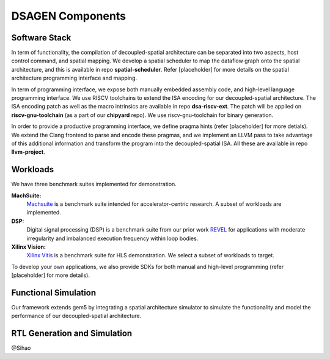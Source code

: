 DSAGEN Components
===============================

Software Stack
---------------------
In term of functionality, the compilation of decoupled-spatial architecture can be separated into two aspects,
host control command, and spatial mapping. We develop a spatial scheduler to map the dataflow graph onto
the spatial architecture, and this is available in repo **spatial-scheduler**. Refer [placeholder] for more
details on the spatial architecture programming interface and mapping.

In term of programming interface, we expose both manually embedded assembly code, and high-level language 
programming interface. We use RISCV toolchains to extend the ISA encoding for our decoupled-spatial architecture.
The ISA encoding patch as well as the macro intrinsics are available in repo **dsa-riscv-ext**.
The patch will be applied on **riscv-gnu-toolchain** (as a part of our **chipyard** repo). We use riscv-gnu-toolchain
for binary generation.

In order to provide a productive programming interface, we define pragma hints (refer [placeholder] for more
detials). We extend the Clang frontend to parse and encode these pragmas, and we implement an LLVM pass to
take advantage of this additional information and transform the program into the decoupled-spatial ISA. All
these are available in repo **llvm-project**.


Workloads
---------

We have three benchmark suites implemented for demonstration.

**MachSuite:**
  `Machsuite <http://breagen.github.io/MachSuite/>`__ is a benchmark suite intended for accelerator-centric research.  A subset of workloads are implemented.

**DSP:**
  Digital signal processing (DSP) is a benchmark suite from our prior work `REVEL <http://https://ieeexplore.ieee.org/document/9065593>`__ for applications with moderate irregularity and imbalanced execution frequency within loop bodies.


**Xilinx Vision:**
  `Xilinx Vitis <https://github.com/Xilinx/Vitis_Libraries>`__ is a benchmark suite for HLS demonstration. We select a subset
  of workloads to target.

To develop your own applications, we also provide SDKs for both manual and high-level programming (refer [placeholder] for more details).

Functional Simulation
---------------------
Our framework extends gem5 by integrating a spatial architecture simulator to simulate the functionality and model the performance
of our decoupled-spatial architecture.

 
RTL Generation and Simulation
-----------------------------
@Sihao
